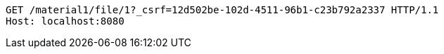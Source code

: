 [source,http,options="nowrap"]
----
GET /material1/file/1?_csrf=12d502be-102d-4511-96b1-c23b792a2337 HTTP/1.1
Host: localhost:8080

----